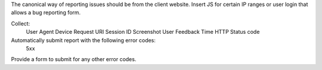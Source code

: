 The canonical way of reporting issues should be from the client website. Insert JS for certain IP ranges or user login that allows a bug reporting form. 

Collect: 
   User Agent
   Device
   Request URI
   Session ID
   Screenshot
   User Feedback
   Time
   HTTP Status code

Automatically submit report with the following error codes:
   5xx

Provide a form to submit for any other error codes.
